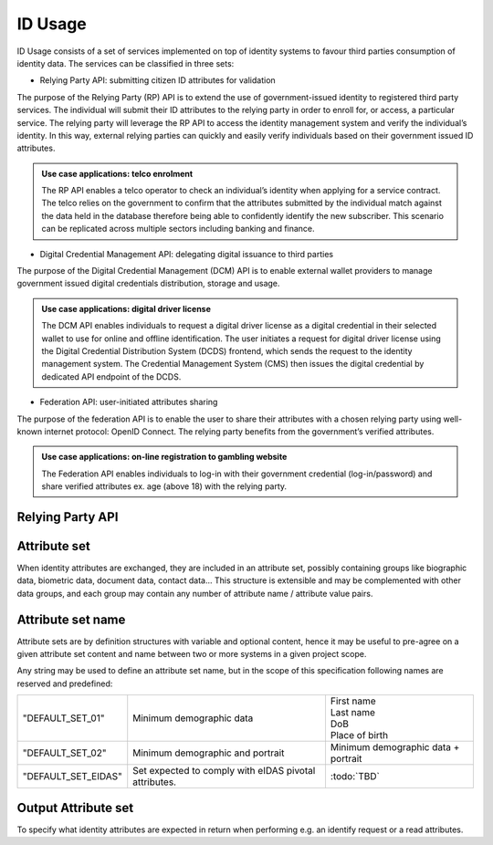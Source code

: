 
ID Usage
--------

ID Usage consists of a set of services implemented on top of identity systems to favour third parties
consumption of identity data. The services can be classified in three sets:

- Relying Party API: submitting citizen ID attributes for validation

The purpose of the Relying Party (RP) API is to extend the use of government-issued identity to registered
third party services. The individual will submit their ID attributes to the relying party in order to enroll
for, or access, a particular service. The relying party will leverage the RP API to access the identity
management system and verify the individual’s identity. In this way, external relying parties can quickly and
easily verify individuals based on their government issued ID attributes.

.. admonition:: Use case applications: telco enrolment

    The RP API enables a telco operator to check an individual’s identity when applying for a service contract.
    The telco relies on the government to confirm that the attributes submitted by the individual match against
    the data held in the database therefore being able to confidently identify the new subscriber. This scenario
    can be replicated across multiple sectors including banking and finance.

- Digital Credential Management API: delegating digital issuance to third parties

The purpose of the Digital Credential Management (DCM) API is to enable external
wallet providers to manage government issued digital credentials distribution,
storage and usage.

.. admonition:: Use case applications: digital driver license

    The DCM API enables individuals to request a digital driver license as a digital credential in their selected
    wallet to use for online and offline identification. The user initiates a request for digital driver license
    using the Digital Credential Distribution System (DCDS) frontend, which sends the request to the identity
    management system. The Credential Management System (CMS) then issues the digital credential by dedicated API
    endpoint of the DCDS.

- Federation API: user-initiated attributes sharing

The purpose of the federation API is to enable the user to share their attributes with a chosen relying party using
well-known internet protocol: OpenID Connect. The relying party benefits from the government’s verified attributes.

.. admonition:: Use case applications: on-line registration to gambling website

    The Federation API enables individuals to log-in with their government credential (log-in/password) and share
    verified attributes ex. age (above 18) with the relying party.

Relying Party API
"""""""""""""""""

.. py:function:: verifyIdentity(Identifier, attributeSet)
    :noindex:

    Verify an Identity based on an identifier (UIN, token…) and a set of Identity Attributes. Verification is strictly
    matching all provided identity attributes to compute the global Boolean matching result.

    **Authorization**: `id.verify`

    :param str Identifier: The person's Identifier
    :param list[str] attributeSet: A set of identity attributes associated to the identifier and to be verified by the system
    :return: Y or N
    
    In case of error (unknown attributes, unauthorized access, etc.) the value is replaced with an error

.. py:function:: identify(attributeSet, outputAttributeSet)
    :noindex:

    Identify possibly matching identities against an input set of attributes. Returns an array of predefined
    datasets as described by outputAttributeSet.

    Note: This service may be limited to some specific government RPs

    **Authorization**: `id.identify`

    :param list[str] attributeSet: A list of pair (name,value) requested
    :param list[str] outputAttributeSet: An array of attributes requested
    :return: Y or N
    
    In case of error (unknown attributes, unauthorized access, etc.) the value is replaced with an error

.. py:function:: readAttributes(Identifier, outputAttributeSet)
    :noindex:

    Get a list of identity attributes attached to a given identifier.

    **Authorization**: `id.read`

    :param str Identifier: The person's Identifier
    :param list[str] outputAttributeSet: defining the identity attributes to be provided back to the caller
    :return: An array of the requested attributes

    In case of error (unknown attributes, unauthorized access, etc.) the value is replaced with an error

.. py:function:: readAttributeSet(Identifier, AttributeSetName)
    :noindex:

    Get a set of identity attributes as defined by attributeSet, attached to a given identifier.

    **Authorization**: `id.set.read`

    :param str Identifier: The person's Identifier
    :param str attributeSetName: The name of predefined attributes set name
    :return: An array of the requested attributes

    In case of error (unknown attributes, unauthorized access, etc.) the value is replaced with an error

Attribute set
"""""""""""""

When identity attributes are exchanged, they are included in an attribute set, possibly containing groups like
biographic data, biometric data, document data, contact data... This structure is extensible and may be complemented
with other data groups, and each group may contain any number of attribute name / attribute value pairs.

Attribute set name
""""""""""""""""""

Attribute sets are by definition structures with variable and optional content, hence it may be useful to pre-agree
on a given attribute set content and name between two or more systems in a given project scope.

Any string may be used to define an attribute set name, but in the scope of this specification following names are
reserved and predefined:

.. list-table::

    * - "DEFAULT_SET_01"
      - Minimum demographic data
      - | First name
        | Last name
        | DoB
        | Place of birth
    * - "DEFAULT_SET_02"
      - Minimum demographic and portrait
      - Minimum demographic data + portrait
    * - "DEFAULT_SET_EIDAS"
      - Set expected to comply with eIDAS pivotal attributes.
      - :todo:`TBD`


Output Attribute set
""""""""""""""""""""

To specify what identity attributes are expected in return when performing e.g. an identify request or a read attributes.
